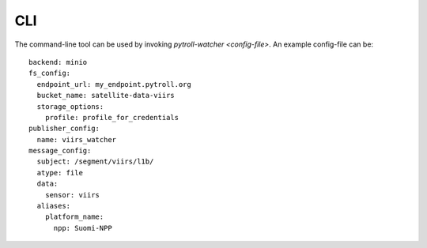 CLI
***

The command-line tool can be used by invoking `pytroll-watcher <config-file>`. An example config-file can be::

   backend: minio
   fs_config:
     endpoint_url: my_endpoint.pytroll.org
     bucket_name: satellite-data-viirs
     storage_options:
       profile: profile_for_credentials
   publisher_config:
     name: viirs_watcher
   message_config:
     subject: /segment/viirs/l1b/
     atype: file
     data:
       sensor: viirs
     aliases:
       platform_name:
         npp: Suomi-NPP
